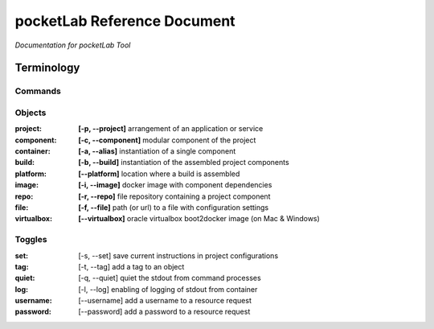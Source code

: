 ============================
pocketLab Reference Document
============================
*Documentation for pocketLab Tool*

Terminology
-----------
Commands
^^^^^^^^

Objects
^^^^^^^

:project:       **[-p, --project]**     arrangement of an application or service
:component:     **[-c, --component]**   modular component of the project
:container:     **[-a, --alias]**       instantiation of a single component
:build:         **[-b, --build]**       instantiation of the assembled project components
:platform:      **[--platform]**        location where a build is assembled
:image:         **[-i, --image]**       docker image with component dependencies
:repo:          **[-r, --repo]**        file repository containing a project component
:file:          **[-f, --file]**        path (or url) to a file with configuration settings
:virtualbox:    **[--virtualbox]**     oracle virtualbox boot2docker image (on Mac & Windows)


Toggles
^^^^^^^

:set: [-s, --set] save current instructions in project configurations
:tag: [-t, --tag] add a tag to an object
:quiet: [-q, --quiet] quiet the stdout from command processes
:log: [-l, --log] enabling of logging of stdout from container
:username: [--username] add a username to a resource request
:password: [--password] add a password to a resource request


